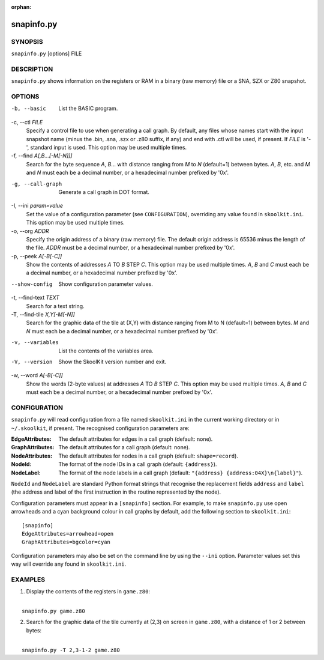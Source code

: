 :orphan:

===========
snapinfo.py
===========

SYNOPSIS
========
``snapinfo.py`` [options] FILE

DESCRIPTION
===========
``snapinfo.py`` shows information on the registers or RAM in a binary (raw
memory) file or a SNA, SZX or Z80 snapshot.

OPTIONS
=======
-b, --basic
  List the BASIC program.

-c, --ctl `FILE`
  Specify a control file to use when generating a call graph. By default, any
  files whose names start with the input snapshot name (minus
  the .bin, .sna, .szx or .z80 suffix, if any) and end with .ctl will be used,
  if present. If `FILE` is '-', standard input is used. This option may be used
  multiple times.

-f, --find `A[,B...[-M[-N]]]`
  Search for the byte sequence `A`, `B`... with distance ranging from `M` to
  `N` (default=1) between bytes. `A`, `B`, etc. and `M` and `N` must each be a
  decimal number, or a hexadecimal number prefixed by '0x'.

-g, --call-graph
  Generate a call graph in DOT format.

-I, --ini `param=value`
  Set the value of a configuration parameter (see ``CONFIGURATION``),
  overriding any value found in ``skoolkit.ini``. This option may be used
  multiple times.

-o, --org `ADDR`
  Specify the origin address of a binary (raw memory) file. The default origin
  address is 65536 minus the length of the file. `ADDR` must be a decimal
  number, or a hexadecimal number prefixed by '0x'.

-p, --peek `A[-B[-C]]`
  Show the contents of addresses `A` TO `B` STEP `C`. This option may be used
  multiple times. `A`, `B` and `C` must each be a decimal number, or a
  hexadecimal number prefixed by '0x'.

--show-config
  Show configuration parameter values.

-t, --find-text `TEXT`
  Search for a text string.

-T, --find-tile `X,Y[-M[-N]]`
  Search for the graphic data of the tile at (X,Y) with distance ranging from M
  to N (default=1) between bytes. `M` and `N` must each be a decimal number, or
  a hexadecimal number prefixed by '0x'.

-v, --variables
  List the contents of the variables area.

-V, --version
  Show the SkoolKit version number and exit.

-w, --word `A[-B[-C]]`
  Show the words (2-byte values) at addresses `A` TO `B` STEP `C`. This option
  may be used multiple times. `A`, `B` and `C` must each be a decimal number,
  or a hexadecimal number prefixed by '0x'.

CONFIGURATION
=============
``snapinfo.py`` will read configuration from a file named ``skoolkit.ini`` in
the current working directory or in ``~/.skoolkit``, if present. The recognised
configuration parameters are:

:EdgeAttributes: The default attributes for edges in a call graph (default:
  none).
:GraphAttributes: The default attributes for a call graph (default: none).
:NodeAttributes: The default attributes for nodes in a call graph (default:
  ``shape=record``).
:NodeId: The format of the node IDs in a call graph (default: ``{address}``).
:NodeLabel: The format of the node labels in a call graph (default:
  ``"{address} {address:04X}\n{label}"``).

``NodeId`` and ``NodeLabel`` are standard Python format strings that recognise
the replacement fields ``address`` and ``label`` (the address and label of the
first instruction in the routine represented by the node).

Configuration parameters must appear in a ``[snapinfo]`` section. For example,
to make ``snapinfo.py`` use open arrowheads and a cyan background colour in
call graphs by default, add the following section to ``skoolkit.ini``::

  [snapinfo]
  EdgeAttributes=arrowhead=open
  GraphAttributes=bgcolor=cyan

Configuration parameters may also be set on the command line by using the
``--ini`` option. Parameter values set this way will override any found in
``skoolkit.ini``.

EXAMPLES
========
1. Display the contents of the registers in ``game.z80``:

|
|   ``snapinfo.py game.z80``

2. Search for the graphic data of the tile currently at (2,3) on screen in
   ``game.z80``, with a distance of 1 or 2 between bytes:

|
|   ``snapinfo.py -T 2,3-1-2 game.z80``
